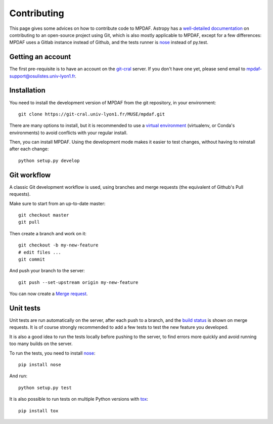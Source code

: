 ************
Contributing
************

This page gives some advices on how to contribute code to MPDAF. Astropy has
a `well-detailed documentation`_ on contributing to an open-source project
using Git, which is also mostly applicable to MPDAF, except for a few
differences: MPDAF uses a Gitlab instance instead of Github, and the tests
runner is `nose`_ instead of py.test.

Getting an account
------------------

The first pre-requisite is to have an account on the `git-cral`_ server. If
you don't have one yet, please send email to
`mpdaf-support@osulistes.univ-lyon1.fr
<mailto:mpdaf-support@osulistes.univ-lyon1.fr?subject=Account%20creation>`_.

Installation
------------

You need to install the development version of MPDAF from the git repository,
in your environment::

    git clone https://git-cral.univ-lyon1.fr/MUSE/mpdaf.git

There are many options to install, but it is recommended to use a `virtual
environment`_ (virtualenv, or Conda's environments) to avoid conflicts with
your regular install.

Then, you can install MPDAF. Using the development mode makes it easier to test
changes, without having to reinstall after each change::

    python setup.py develop


Git workflow
------------

A classic Git development workflow is used, using branches and merge requests
(the equivalent of Github's Pull requests).

Make sure to start from an up-to-date master::

    git checkout master
    git pull

Then create a branch and work on it::

    git checkout -b my-new-feature
    # edit files ...
    git commit

And push your branch to the server::

    git push --set-upstream origin my-new-feature

You can now create a `Merge request`_.

Unit tests
----------

Unit tests are run automatically on the server, after each push to a branch,
and the `build status`_ is shown on merge requests. It is of course strongly
recommended to add a few tests to test the new feature you developed.

It is also a good idea to run the tests locally before pushing to the server,
to find errors more quickly and avoid running too many builds on the server.

To run the tests, you need to install `nose`_::

    pip install nose

And run::

    python setup.py test

It is also possible to run tests on multiple Python versions with `tox`_::

    pip install tox



.. _build status: https://git-cral.univ-lyon1.fr/MUSE/mpdaf/builds
.. _git-cral: https://git-cral.univ-lyon1.fr
.. _Merge request: https://git-cral.univ-lyon1.fr/MUSE/mpdaf/merge_requests
.. _nose: https://nose.readthedocs.io/en/latest/
.. _tox: http://tox.readthedocs.io/en/stable/
.. _virtual environment: http://docs.astropy.org/en/latest/development/workflow/virtual_pythons.html
.. _well-detailed documentation: http://docs.astropy.org/en/latest/development/workflow/development_workflow.html

